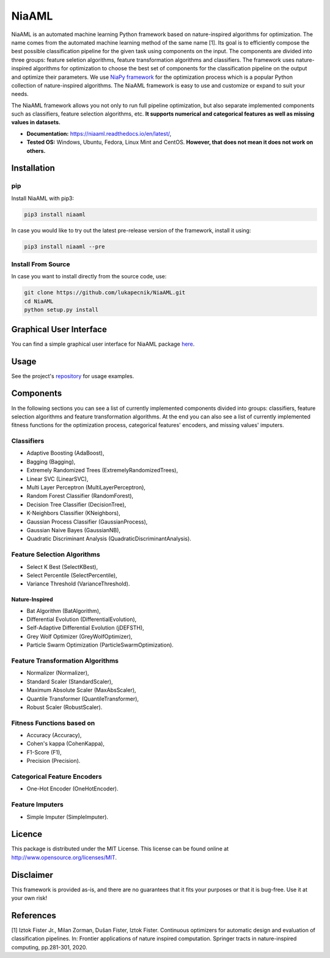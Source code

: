 NiaAML
======

.. image:: https://travis-ci.com/lukapecnik/NiaAML.svg?branch=master
    :target: https://travis-ci.com/lukapecnik/NiaAML

.. image:: https://coveralls.io/repos/github/lukapecnik/NiaAML/badge.svg?branch=travisCI_integration
    :target: https://coveralls.io/github/lukapecnik/NiaAML?branch=travisCI_integration

.. image:: https://img.shields.io/pypi/v/niaaml.svg
    :target: https://pypi.python.org/pypi/niaaml

.. image:: https://img.shields.io/pypi/pyversions/niaaml.svg
    :target: https://pypi.org/project/NiaPy/

.. image:: https://img.shields.io/github/license/lukapecnik/niaaml.svg
    :target: https://github.com/lukapecnik/niaaml/blob/master/LICENSE

NiaAML is an automated machine learning Python framework based on
nature-inspired algorithms for optimization. The name comes from the
automated machine learning method of the same name [1]. Its
goal is to efficiently compose the best possible classification pipeline
for the given task using components on the input. The components are
divided into three groups: feature seletion algorithms, feature
transformation algorithms and classifiers. The framework uses
nature-inspired algorithms for optimization to choose the best set of
components for the classification pipeline on the output and optimize
their parameters. We use `NiaPy framework <https://github.com/NiaOrg/NiaPy>`_ for the optimization process
which is a popular Python collection of nature-inspired algorithms. The
NiaAML framework is easy to use and customize or expand to suit your
needs.

The NiaAML framework allows you not only to run full pipeline optimization, but also separate implemented components such as classifiers, feature selection algorithms, etc. **It supports numerical and categorical features as well as missing values in datasets.**

- **Documentation:** https://niaaml.readthedocs.io/en/latest/,
- **Tested OS:** Windows, Ubuntu, Fedora, Linux Mint and CentOS. **However, that does not mean it does not work on others.**

Installation
------------

pip
~~~

Install NiaAML with pip3:

.. code:: sh

    pip3 install niaaml

In case you would like to try out the latest pre-release version of the framework, install it using:

.. code:: sh

    pip3 install niaaml --pre

Install From Source
~~~~~~~~~~~~~~~~~~~

In case you want to install directly from the source code, use:

.. code:: sh

    git clone https://github.com/lukapecnik/NiaAML.git
    cd NiaAML
    python setup.py install

Graphical User Interface
------------------------

You can find a simple graphical user interface for NiaAML package `here <https://github.com/lukapecnik/NiaAML-GUI>`_.

Usage
-----

See the project's `repository <https://github.com/lukapecnik/NiaAML>`_ for usage examples.

Components
----------

In the following sections you can see a list of currently implemented 
components divided into groups: classifiers, feature selection 
algorithms and feature transformation algorithms. At the end you can 
also see a list of currently implemented fitness functions for the optimization process, 
categorical features' encoders, and missing values' imputers.

Classifiers
~~~~~~~~~~~

-  Adaptive Boosting (AdaBoost),
-  Bagging (Bagging),
-  Extremely Randomized Trees (ExtremelyRandomizedTrees),
-  Linear SVC (LinearSVC),
-  Multi Layer Perceptron (MultiLayerPerceptron),
-  Random Forest Classifier (RandomForest),
-  Decision Tree Classifier (DecisionTree),
-  K-Neighbors Classifier (KNeighbors),
-  Gaussian Process Classifier (GaussianProcess),
-  Gaussian Naive Bayes (GaussianNB),
-  Quadratic Discriminant Analysis (QuadraticDiscriminantAnalysis).

Feature Selection Algorithms
~~~~~~~~~~~~~~~~~~~~~~~~~~~~

-  Select K Best (SelectKBest),
-  Select Percentile (SelectPercentile),
-  Variance Threshold (VarianceThreshold).

Nature-Inspired
^^^^^^^^^^^^^^^

-  Bat Algorithm (BatAlgorithm),
-  Differential Evolution (DifferentialEvolution),
-  Self-Adaptive Differential Evolution (jDEFSTH),
-  Grey Wolf Optimizer (GreyWolfOptimizer),
-  Particle Swarm Optimization (ParticleSwarmOptimization).

Feature Transformation Algorithms
~~~~~~~~~~~~~~~~~~~~~~~~~~~~~~~~~

-  Normalizer (Normalizer),
-  Standard Scaler (StandardScaler),
-  Maximum Absolute Scaler (MaxAbsScaler),
-  Quantile Transformer (QuantileTransformer),
-  Robust Scaler (RobustScaler).

Fitness Functions based on
~~~~~~~~~~~~~~~~~~~~~~~~~~

-  Accuracy (Accuracy),
-  Cohen's kappa (CohenKappa),
-  F1-Score (F1),
-  Precision (Precision).

Categorical Feature Encoders
~~~~~~~~~~~~~~~~~~~~~~~~~~~~

- One-Hot Encoder (OneHotEncoder).

Feature Imputers
~~~~~~~~~~~~~~~~

- Simple Imputer (SimpleImputer).

Licence
-------

This package is distributed under the MIT License. This license can be
found online at http://www.opensource.org/licenses/MIT.

Disclaimer
----------

This framework is provided as-is, and there are no guarantees that it
fits your purposes or that it is bug-free. Use it at your own risk!

References
----------

[1] Iztok Fister Jr., Milan Zorman, Dušan Fister, Iztok Fister.
Continuous optimizers for automatic design and evaluation of
classification pipelines. In: Frontier applications of nature inspired
computation. Springer tracts in nature-inspired computing, pp.281-301,
2020.
